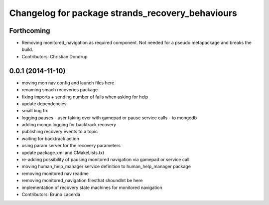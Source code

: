^^^^^^^^^^^^^^^^^^^^^^^^^^^^^^^^^^^^^^^^^^^^^^^^^
Changelog for package strands_recovery_behaviours
^^^^^^^^^^^^^^^^^^^^^^^^^^^^^^^^^^^^^^^^^^^^^^^^^

Forthcoming
-----------
* Removing monitored_navigation as required component.
  Not needed for a pseudo metapackage and breaks the build.
* Contributors: Christian Dondrup

0.0.1 (2014-11-10)
------------------
* moving mon nav config and launch files here
* renaming smach recoveries package
* fixing imports + sending number of fails when asking for help
* update dependencies
* small bug fix
* logging pauses - user taking over with gamepad or pause service calls - to mongodb
* adding mongo logging for backtrack recovery
* publishing recovery events to a topic
* waiting for backtrack action
* using param server for the recovery parameters
* update package.xml and CMakeLists.txt
* re-adding possibility of pausing monitored navigation via gamepad or service call
* moving human_help_manager service definition to human_help_manager package
* removing monitored nav readme
* removing monitored_navigation filesthat shoundlnt be here
* implementation of recovery state machines for monitored navigation
* Contributors: Bruno Lacerda
